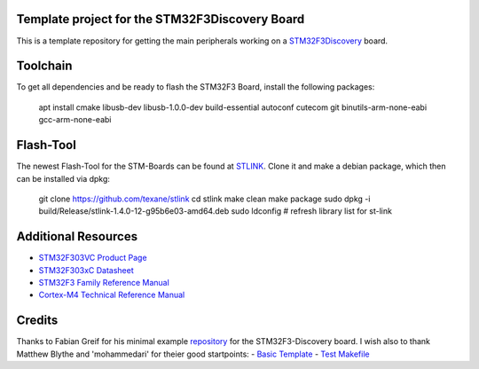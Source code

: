 Template project for the STM32F3Discovery Board
===============================================

This is a template repository for getting the main peripherals working on a
`STM32F3Discovery`_ board.

Toolchain
=========

To get all dependencies and be ready to flash the STM32F3 Board, install the following packages:

        apt install cmake libusb-dev libusb-1.0.0-dev build-essential autoconf cutecom git binutils-arm-none-eabi gcc-arm-none-eabi

Flash-Tool
==========

The newest Flash-Tool for the STM-Boards can be found at `STLINK`_. Clone it and make a debian package, which then can be installed via dpkg:

        git clone https://github.com/texane/stlink  
        cd stlink  
        make clean  
        make package  
        sudo dpkg -i build/Release/stlink-1.4.0-12-g95b6e03-amd64.deb  
        sudo ldconfig # refresh library list for st-link  


Additional Resources
====================

- `STM32F303VC Product Page <http://www.st.com/web/catalog/mmc/FM141/SC1169/SS1576/LN1531/PF252054>`_
- `STM32F303xC Datasheet <http://www.st.com/st-web-ui/static/active/en/resource/technical/document/datasheet/DM00058181.pdf>`_
- `STM32F3 Family Reference Manual <http://www.st.com/st-web-ui/static/active/en/resource/technical/document/reference_manual/DM00043574.pdf>`_
- `Cortex-M4 Technical Reference Manual <http://infocenter.arm.com/help/topic/com.arm.doc.ddi0439c/DDI0439C_cortex_m4_r0p1_trm.pdf>`_

Credits
=======

Thanks to Fabian Greif for his minimal example `repository <https://github.com/dergraaf/stm32f3_minimal>`_ for the STM32F3-Discovery board.
I wish also to thank Matthew Blythe and 'mohammedari' for theier good startpoints:
- `Basic Template <https://github.com/mblythe86/stm32f3-discovery-basic-template>`_
- `Test Makefile <https://github.com/mohammedari/stm32f3discovery-test-c>`_


.. _`STM32F3Discovery`: http://www.st.com/web/en/catalog/tools/FM116/SC959/SS1532/PF254044
.. _`ARM GCC toolchain`: https://launchpad.net/gcc-arm-embedded
.. _xpcc: https://github.com/roboterclubaachen/xpcc
.. _`STLINK`: https://github.com/texane/stlink
